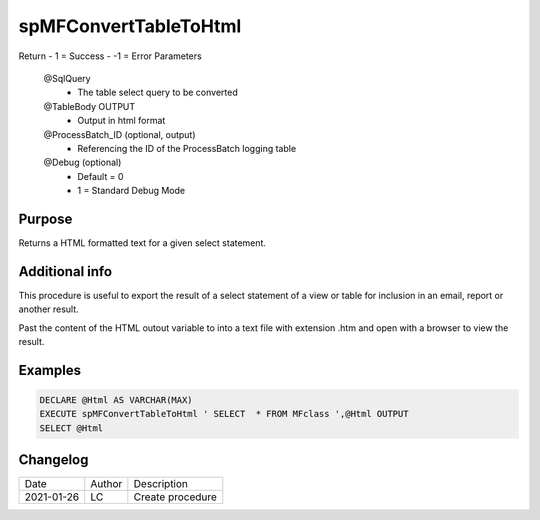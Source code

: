 
======================
spMFConvertTableToHtml
======================

Return
- 1 = Success
- -1 = Error
Parameters
  @SqlQuery 
    -  The table select query to be converted
  @TableBody OUTPUT
    -  Output in html format
  @ProcessBatch_ID (optional, output)
    -  Referencing the ID of the ProcessBatch logging table
  @Debug (optional)
    -  Default = 0
    -  1 = Standard Debug Mode

Purpose
=======

Returns a HTML formatted text for a given select statement.

Additional info
===============

This procedure is useful to export the result of a select statement of a view or table for inclusion in an email, report or another result.

Past the content of the HTML outout variable to into a text file with extension .htm and open with a browser to view the result.


Examples
========

.. code:: sql

    DECLARE @Html AS VARCHAR(MAX)
    EXECUTE spMFConvertTableToHtml ' SELECT  * FROM MFclass ',@Html OUTPUT
    SELECT @Html

Changelog
=========

==========  =========  ========================================================
Date        Author     Description
----------  ---------  --------------------------------------------------------
2021-01-26  LC         Create procedure
==========  =========  ========================================================

